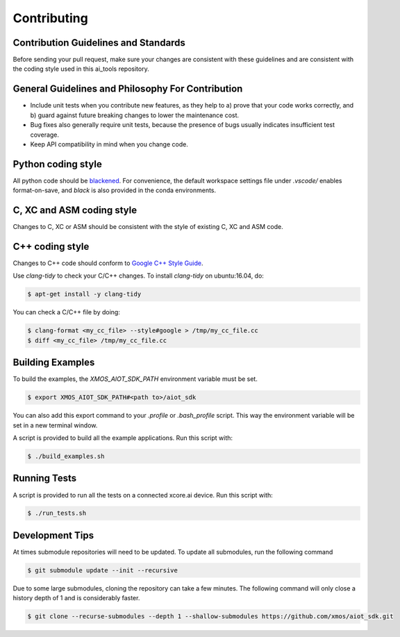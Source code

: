 ############
Contributing
############

*************************************
Contribution Guidelines and Standards
*************************************

Before sending your pull request, make sure your changes are consistent with these guidelines and are consistent with the coding style used in this ai_tools repository.

**************************************************
General Guidelines and Philosophy For Contribution
**************************************************

* Include unit tests when you contribute new features, as they help to a) prove that your code works correctly, and b) guard against future breaking changes to lower the maintenance cost.
* Bug fixes also generally require unit tests, because the presence of bugs usually indicates insufficient test coverage.
* Keep API compatibility in mind when you change code.

*******************
Python coding style
*******************

All python code should be `blackened  <https://black.readthedocs.io/en/stable/>`_.
For convenience, the default workspace settings file under `.vscode/` enables format-on-save, and `black` is also provided in the conda environments.

**************************
C, XC and ASM coding style
**************************

Changes to C, XC or ASM should be consistent with the style of existing C, XC and ASM code.

****************
C++ coding style
****************

Changes to C++ code should conform to `Google C++ Style Guide <https://google.github.io/styleguide/cppguide.html>`_.

Use `clang-tidy` to check your C/C++ changes. To install `clang-tidy` on ubuntu:16.04, do:

.. code-block:: console

    $ apt-get install -y clang-tidy

You can check a C/C++ file by doing:

.. code-block:: console
    
    $ clang-format <my_cc_file> --style#google > /tmp/my_cc_file.cc
    $ diff <my_cc_file> /tmp/my_cc_file.cc

*****************
Building Examples
*****************

To build the examples, the `XMOS_AIOT_SDK_PATH` environment variable must be set.

.. code-block:: console

    $ export XMOS_AIOT_SDK_PATH#<path to>/aiot_sdk

You can also add this export command to your `.profile` or `.bash_profile` script. This way the environment variable will be set in a new terminal window.

A script is provided to build all the example applications.  Run this script with:

.. code-block:: console

    $ ./build_examples.sh

*************
Running Tests
*************

A script is provided to run all the tests on a connected xcore.ai device.  Run this script with:

.. code-block:: console

    $ ./run_tests.sh

****************
Development Tips
****************

At times submodule repositories will need to be updated.  To update all submodules, run the following command

.. code-block:: console

    $ git submodule update --init --recursive

Due to some large submodules, cloning the repository can take a few minutes.  The following command will only close a history depth of 1 and is considerably faster.

.. code-block:: console

    $ git clone --recurse-submodules --depth 1 --shallow-submodules https://github.com/xmos/aiot_sdk.git
